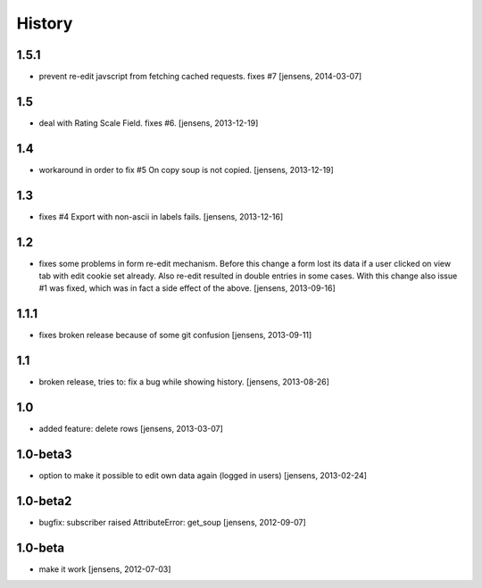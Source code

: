 
History
=======

1.5.1
-----

- prevent re-edit javscript from fetching cached requests. fixes #7
  [jensens, 2014-03-07]

1.5
---

- deal with Rating Scale Field. fixes #6.
  [jensens, 2013-12-19]

1.4
---

- workaround in order to fix #5 On copy soup is not copied.
  [jensens, 2013-12-19]

1.3
---

- fixes #4 Export with non-ascii in labels fails.
  [jensens, 2013-12-16]

1.2
---

- fixes some problems in form re-edit mechanism. Before this change a form 
  lost its data if a user clicked on view tab with edit cookie set already. 
  Also re-edit resulted in double entries in some cases. With this change also 
  issue #1 was fixed, which was in fact a side effect of the above.
  [jensens, 2013-09-16]

1.1.1
-----

- fixes broken release because of some git confusion
  [jensens, 2013-09-11]

1.1
---

- broken release, tries to: fix a bug while showing history.
  [jensens, 2013-08-26]

1.0
---

- added feature: delete rows
  [jensens, 2013-03-07]

1.0-beta3
---------

- option to make it possible to edit own data again (logged in users)
  [jensens, 2013-02-24]

1.0-beta2
---------

- bugfix: subscriber raised AttributeError: get_soup [jensens, 2012-09-07]

1.0-beta
--------

- make it work [jensens, 2012-07-03]
